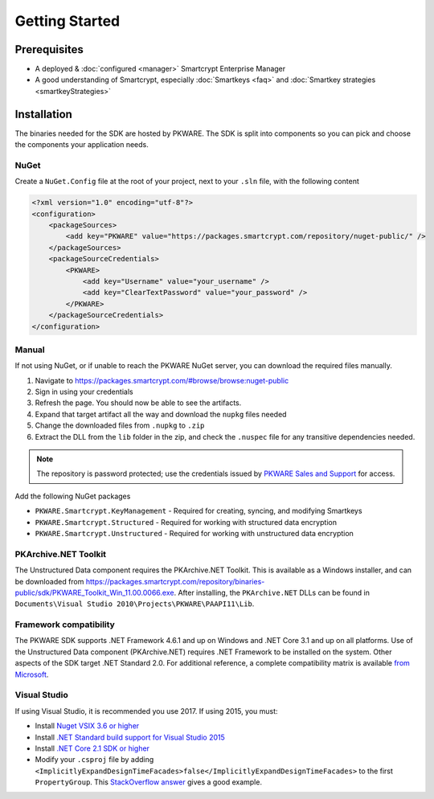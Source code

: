Getting Started
===============

Prerequisites
-------------

* A deployed & :doc:`configured <manager>` Smartcrypt Enterprise Manager
* A good understanding of Smartcrypt, especially :doc:`Smartkeys <faq>` and :doc:`Smartkey strategies <smartkeyStrategies>`

Installation
-------------

The binaries needed for the SDK are hosted by PKWARE. The SDK is split into components so you can pick and choose the components your application needs.

NuGet
^^^^^

Create a ``NuGet.Config`` file at the root of your project, next to your ``.sln`` file, with the following content

.. code-block:: xml

    <?xml version="1.0" encoding="utf-8"?>
    <configuration>
        <packageSources>
            <add key="PKWARE" value="https://packages.smartcrypt.com/repository/nuget-public/" />
        </packageSources>
        <packageSourceCredentials>
            <PKWARE>
                <add key="Username" value="your_username" />
                <add key="ClearTextPassword" value="your_password" />
            </PKWARE>
        </packageSourceCredentials>
    </configuration>

Manual
^^^^^^

If not using NuGet, or if unable to reach the PKWARE NuGet server, you can download the required files manually.

#. Navigate to https://packages.smartcrypt.com/#browse/browse:nuget-public
#. Sign in using your credentials
#. Refresh the page. You should now be able to see the artifacts.
#. Expand that target artifact all the way and download the ``nupkg`` files needed
#. Change the downloaded files from ``.nupkg`` to ``.zip``
#. Extract the DLL from the ``lib`` folder in the zip, and check the ``.nuspec`` file for any transitive dependencies needed.

.. note:: The repository is password protected; use the credentials issued by `PKWARE Sales and Support <mailto:sales@pkware.com>`_ for access.

Add the following NuGet packages

* ``PKWARE.Smartcrypt.KeyManagement`` - Required for creating, syncing, and modifying Smartkeys
* ``PKWARE.Smartcrypt.Structured`` - Required for working with structured data encryption
* ``PKWARE.Smartcrypt.Unstructured`` - Required for working with unstructured data encryption

PKArchive.NET Toolkit
^^^^^^^^^^^^^^^^^^^^^

The Unstructured Data component requires the PKArchive.NET Toolkit. This is available as a Windows installer, and can be downloaded from https://packages.smartcrypt.com/repository/binaries-public/sdk/PKWARE_Toolkit_Win_11.00.0066.exe. After installing, the ``PKArchive.NET`` DLLs can be found in ``Documents\Visual Studio 2010\Projects\PKWARE\PAAPI11\Lib``.

Framework compatibility
^^^^^^^^^^^^^^^^^^^^^^^

The PKWARE SDK supports .NET Framework 4.6.1 and up on Windows and .NET Core 3.1 and up on all platforms. Use of the Unstructured Data component (PKArchive.NET) requires .NET Framework to be installed on the system. Other aspects of the SDK target .NET Standard 2.0. For additional reference, a complete compatibility matrix is available `from Microsoft <https://docs.microsoft.com/en-us/dotnet/standard/net-standard>`_.

Visual Studio
^^^^^^^^^^^^^
If using Visual Studio, it is recommended you use 2017. If using 2015, you must:

* Install `Nuget VSIX 3.6 or higher <https://www.nuget.org/downloads>`_
* Install `.NET Standard build support for Visual Studio 2015 <https://aka.ms/netstandard-build-support-netfx>`_
* Install `.NET Core 2.1 SDK or higher <https://www.microsoft.com/net/download/>`_
* Modify your ``.csproj`` file by adding ``<ImplicitlyExpandDesignTimeFacades>false</ImplicitlyExpandDesignTimeFacades>`` to the first ``PropertyGroup``. This `StackOverflow answer <https://stackoverflow.com/a/44648397/2502247>`_ gives a good example.
